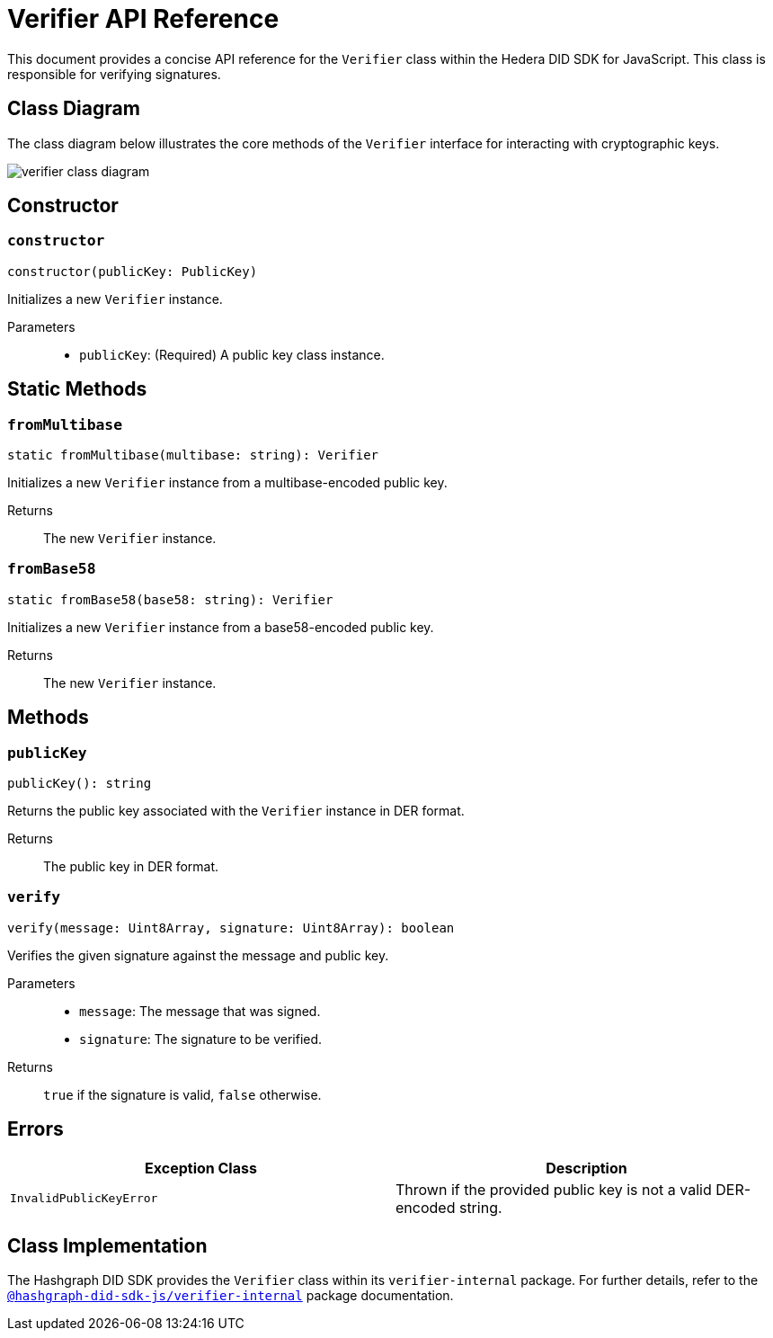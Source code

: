 = Verifier API Reference

This document provides a concise API reference for the `Verifier` class within the Hedera DID SDK for JavaScript. This class is responsible for verifying signatures.

== Class Diagram

The class diagram below illustrates the core methods of the `Verifier` interface for interacting with cryptographic keys.

image::verifier-class-diagram.png[]

== Constructor

=== `constructor` 
[source,ts]
----
constructor(publicKey: PublicKey)
----

Initializes a new `Verifier` instance.

Parameters::
* `publicKey`: (Required) A public key class instance.

== Static Methods

=== `fromMultibase` 
[source,ts]
----
static fromMultibase(multibase: string): Verifier
----

Initializes a new `Verifier` instance from a multibase-encoded public key.

Returns::
The new `Verifier` instance.


=== `fromBase58` 
[source,ts]
----
static fromBase58(base58: string): Verifier
----

Initializes a new `Verifier` instance from a base58-encoded public key.

Returns::
The new `Verifier` instance.


== Methods

=== `publicKey` 
[source,ts]
----
publicKey(): string
----

Returns the public key associated with the `Verifier` instance in DER format.

Returns::
The public key in DER format.

=== `verify` 
[source,ts]
----
verify(message: Uint8Array, signature: Uint8Array): boolean
----

Verifies the given signature against the message and public key.

Parameters::
* `message`: The message that was signed.
* `signature`: The signature to be verified.

Returns::
`true` if the signature is valid, `false` otherwise.

== Errors

[cols="1,1",options="header",frame="ends"]
|===
|Exception Class
|Description

|`InvalidPublicKeyError`
|Thrown if the provided public key is not a valid DER-encoded string.
|===

== Class Implementation

The Hashgraph DID SDK provides the `Verifier` class within its `verifier-internal` package. For further details, refer to the xref:06-deployment/packages/index.adoc#essential-packages[`@hashgraph-did-sdk-js/verifier-internal`] package documentation.